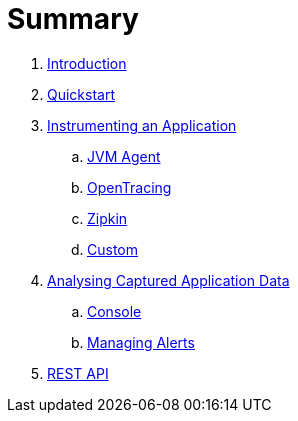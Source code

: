 = Summary

. link:README.adoc[Introduction]
. link:quickstart/README.adoc[Quickstart]
. link:instrumentation/README.adoc[Instrumenting an Application]
.. link:instrumentation/jvmagent.adoc[JVM Agent]
.. link:instrumentation/opentracing.adoc[OpenTracing]
.. link:instrumentation/zipkin.adoc[Zipkin]
.. link:instrumentation/custom.adoc[Custom]
. link:analysis/README.adoc[Analysing Captured Application Data]
.. link:analysis/console.adoc[Console]
.. link:analysis/alerts.adoc[Managing Alerts]
. link:restapi.adoc[REST API]

